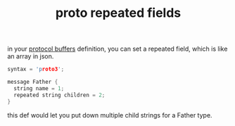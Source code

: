 #+title: proto repeated fields


in your [[file:20210225163355-protocol_buffers.org][protocol buffers]] definition, you can set a repeated field, which is like an array in json.

#+BEGIN_SRC c
syntax = 'proto3';

message Father {
  string name = 1;
  repeated string children = 2;
}
#+END_SRC

this def would let you put down multiple child strings for a Father type.
